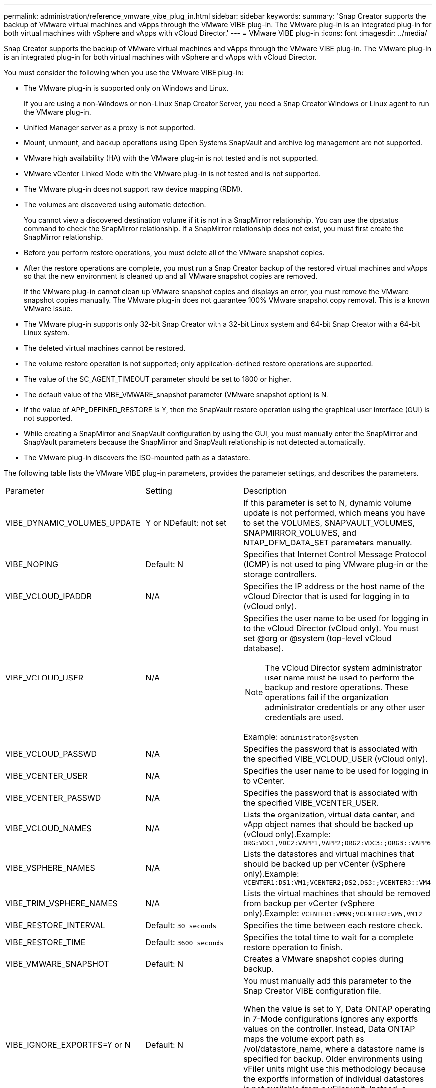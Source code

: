 ---
permalink: administration/reference_vmware_vibe_plug_in.html
sidebar: sidebar
keywords: 
summary: 'Snap Creator supports the backup of VMware virtual machines and vApps through the VMware VIBE plug-in. The VMware plug-in is an integrated plug-in for both virtual machines with vSphere and vApps with vCloud Director.'
---
= VMware VIBE plug-in
:icons: font
:imagesdir: ../media/

[.lead]
Snap Creator supports the backup of VMware virtual machines and vApps through the VMware VIBE plug-in. The VMware plug-in is an integrated plug-in for both virtual machines with vSphere and vApps with vCloud Director.

You must consider the following when you use the VMware VIBE plug-in:

* The VMware plug-in is supported only on Windows and Linux.
+
If you are using a non-Windows or non-Linux Snap Creator Server, you need a Snap Creator Windows or Linux agent to run the VMware plug-in.

* Unified Manager server as a proxy is not supported.
* Mount, unmount, and backup operations using Open Systems SnapVault and archive log management are not supported.
* VMware high availability (HA) with the VMware plug-in is not tested and is not supported.
* VMware vCenter Linked Mode with the VMware plug-in is not tested and is not supported.
* The VMware plug-in does not support raw device mapping (RDM).
* The volumes are discovered using automatic detection.
+
You cannot view a discovered destination volume if it is not in a SnapMirror relationship. You can use the dpstatus command to check the SnapMirror relationship. If a SnapMirror relationship does not exist, you must first create the SnapMirror relationship.

* Before you perform restore operations, you must delete all of the VMware snapshot copies.
* After the restore operations are complete, you must run a Snap Creator backup of the restored virtual machines and vApps so that the new environment is cleaned up and all VMware snapshot copies are removed.
+
If the VMware plug-in cannot clean up VMware snapshot copies and displays an error, you must remove the VMware snapshot copies manually. The VMware plug-in does not guarantee 100% VMware snapshot copy removal. This is a known VMware issue.

* The VMware plug-in supports only 32-bit Snap Creator with a 32-bit Linux system and 64-bit Snap Creator with a 64-bit Linux system.
* The deleted virtual machines cannot be restored.
* The volume restore operation is not supported; only application-defined restore operations are supported.
* The value of the SC_AGENT_TIMEOUT parameter should be set to 1800 or higher.
* The default value of the VIBE_VMWARE_snapshot parameter (VMware snapshot option) is N.
* If the value of APP_DEFINED_RESTORE is Y, then the SnapVault restore operation using the graphical user interface (GUI) is not supported.
* While creating a SnapMirror and SnapVault configuration by using the GUI, you must manually enter the SnapMirror and SnapVault parameters because the SnapMirror and SnapVault relationship is not detected automatically.
* The VMware plug-in discovers the ISO-mounted path as a datastore.

The following table lists the VMware VIBE plug-in parameters, provides the parameter settings, and describes the parameters.

|===
| Parameter| Setting| Description
a|
VIBE_DYNAMIC_VOLUMES_UPDATE
a|
Y or NDefault: not set

a|
If this parameter is set to N, dynamic volume update is not performed, which means you have to set the VOLUMES, SNAPVAULT_VOLUMES, SNAPMIRROR_VOLUMES, and NTAP_DFM_DATA_SET parameters manually.
a|
VIBE_NOPING
a|
Default: N
a|
Specifies that Internet Control Message Protocol (ICMP) is not used to ping VMware plug-in or the storage controllers.
a|
VIBE_VCLOUD_IPADDR
a|
N/A
a|
Specifies the IP address or the host name of the vCloud Director that is used for logging in to (vCloud only).
a|
VIBE_VCLOUD_USER
a|
N/A
a|
Specifies the user name to be used for logging in to the vCloud Director (vCloud only). You must set @org or @system (top-level vCloud database).

NOTE: The vCloud Director system administrator user name must be used to perform the backup and restore operations. These operations fail if the organization administrator credentials or any other user credentials are used.

Example: `administrator@system`
a|
VIBE_VCLOUD_PASSWD
a|
N/A
a|
Specifies the password that is associated with the specified VIBE_VCLOUD_USER (vCloud only).
a|
VIBE_VCENTER_USER
a|
N/A
a|
Specifies the user name to be used for logging in to vCenter.
a|
VIBE_VCENTER_PASSWD
a|
N/A
a|
Specifies the password that is associated with the specified VIBE_VCENTER_USER.
a|
VIBE_VCLOUD_NAMES
a|
N/A
a|
Lists the organization, virtual data center, and vApp object names that should be backed up (vCloud only).Example: `ORG:VDC1,VDC2:VAPP1,VAPP2;ORG2:VDC3:;ORG3::VAPP6`

a|
VIBE_VSPHERE_NAMES
a|
N/A
a|
Lists the datastores and virtual machines that should be backed up per vCenter (vSphere only).Example: `VCENTER1:DS1:VM1;VCENTER2;DS2,DS3:;VCENTER3::VM4`

a|
VIBE_TRIM_VSPHERE_NAMES
a|
N/A
a|
Lists the virtual machines that should be removed from backup per vCenter (vSphere only).Example: `VCENTER1:VM99;VCENTER2:VM5,VM12`

a|
VIBE_RESTORE_INTERVAL
a|
Default: `30 seconds`
a|
Specifies the time between each restore check.
a|
VIBE_RESTORE_TIME
a|
Default: `3600 seconds`
a|
Specifies the total time to wait for a complete restore operation to finish.
a|
VIBE_VMWARE_SNAPSHOT
a|
Default: N
a|
Creates a VMware snapshot copies during backup.
a|
VIBE_IGNORE_EXPORTFS=Y or N
a|
Default: N
a|
You must manually add this parameter to the Snap Creator VIBE configuration file.

When the value is set to Y, Data ONTAP operating in 7-Mode configurations ignores any exportfs values on the controller. Instead, Data ONTAP maps the volume export path as /vol/datastore_name, where a datastore name is specified for backup. Older environments using vFiler units might use this methodology because the exportfs information of individual datastores is not available from a vFiler unit. Instead, a configuration needs to map the path based on queries to vfiler0.

|===
*Related information*

http://mysupport.netapp.com/matrix[Interoperability Matrix Tool: mysupport.netapp.com/matrix]
